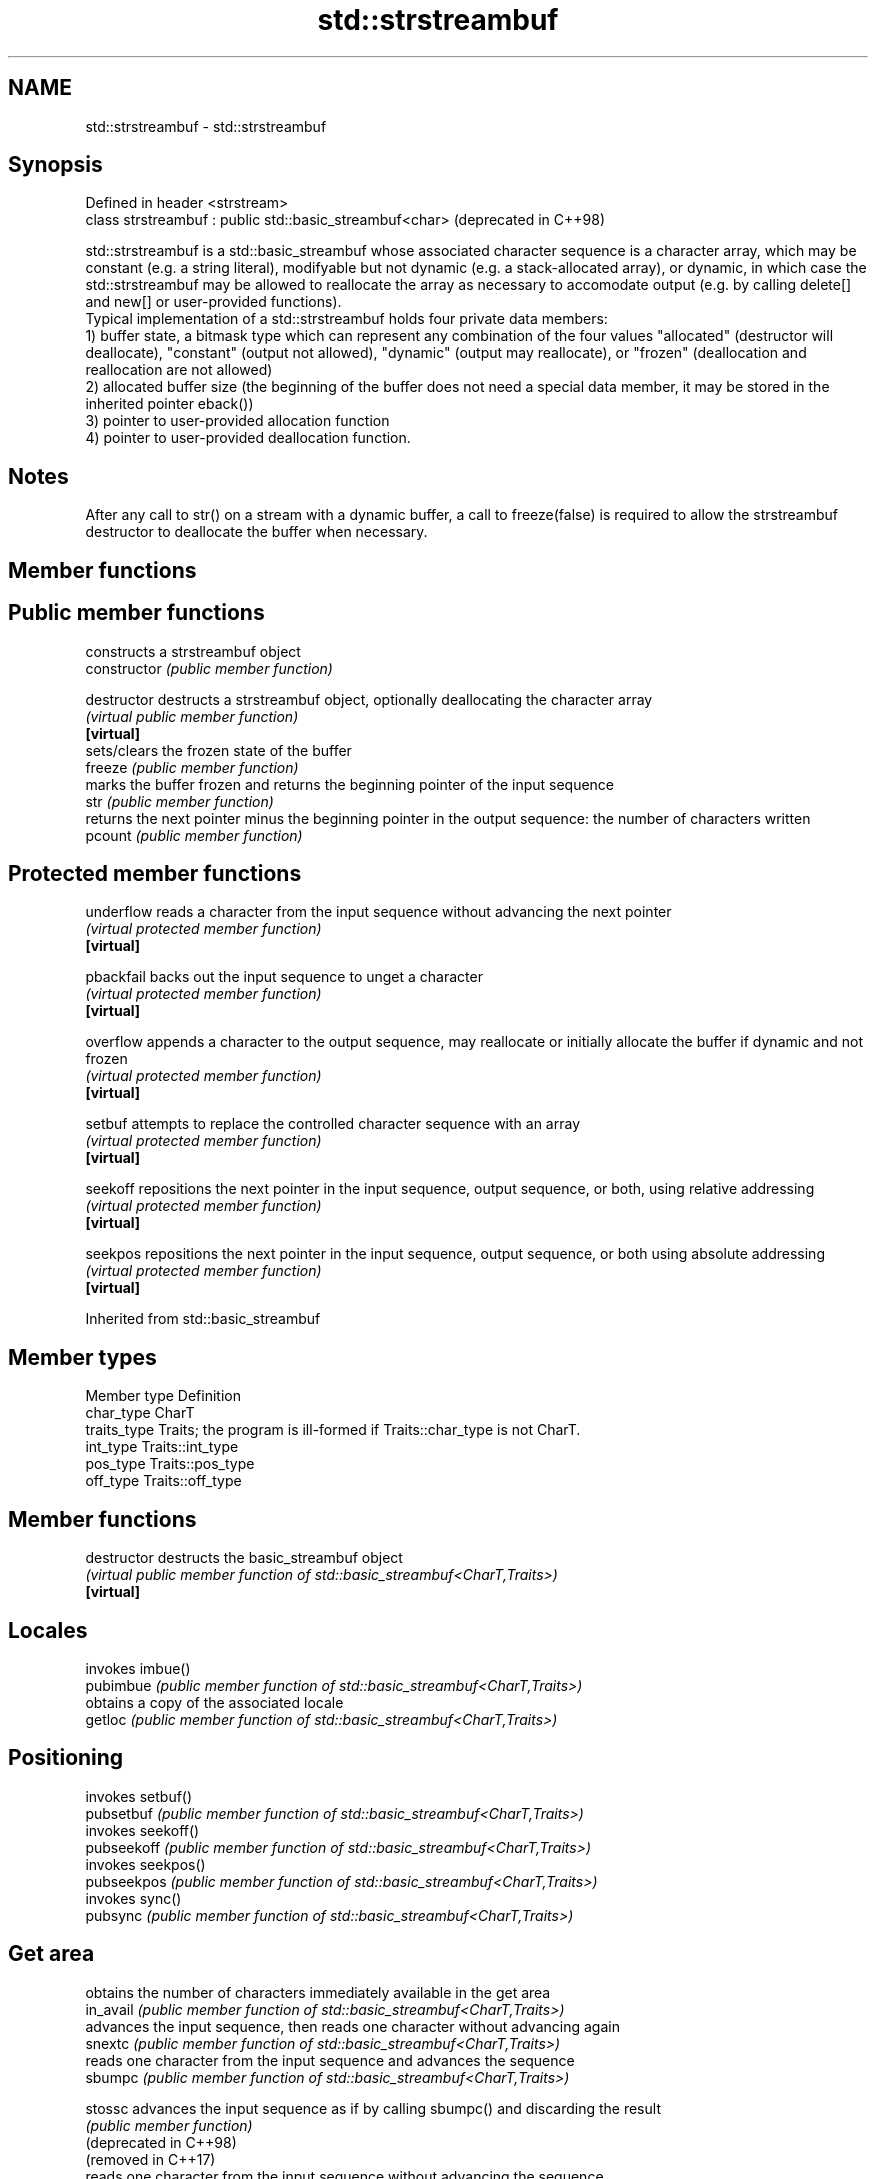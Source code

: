 .TH std::strstreambuf 3 "2020.03.24" "http://cppreference.com" "C++ Standard Libary"
.SH NAME
std::strstreambuf \- std::strstreambuf

.SH Synopsis

  Defined in header <strstream>
  class strstreambuf : public std::basic_streambuf<char>  (deprecated in C++98)

  std::strstreambuf is a std::basic_streambuf whose associated character sequence is a character array, which may be constant (e.g. a string literal), modifyable but not dynamic (e.g. a stack-allocated array), or dynamic, in which case the std::strstreambuf may be allowed to reallocate the array as necessary to accomodate output (e.g. by calling delete[] and new[] or user-provided functions).
  Typical implementation of a std::strstreambuf holds four private data members:
  1) buffer state, a bitmask type which can represent any combination of the four values "allocated" (destructor will deallocate), "constant" (output not allowed), "dynamic" (output may reallocate), or "frozen" (deallocation and reallocation are not allowed)
  2) allocated buffer size (the beginning of the buffer does not need a special data member, it may be stored in the inherited pointer eback())
  3) pointer to user-provided allocation function
  4) pointer to user-provided deallocation function.

.SH Notes

  After any call to str() on a stream with a dynamic buffer, a call to freeze(false) is required to allow the strstreambuf destructor to deallocate the buffer when necessary.

.SH Member functions



.SH Public member functions

                constructs a strstreambuf object
  constructor   \fI(public member function)\fP

  destructor    destructs a strstreambuf object, optionally deallocating the character array
                \fI(virtual public member function)\fP
  \fB[virtual]\fP
                sets/clears the frozen state of the buffer
  freeze        \fI(public member function)\fP
                marks the buffer frozen and returns the beginning pointer of the input sequence
  str           \fI(public member function)\fP
                returns the next pointer minus the beginning pointer in the output sequence: the number of characters written
  pcount        \fI(public member function)\fP

.SH Protected member functions


  underflow     reads a character from the input sequence without advancing the next pointer
                \fI(virtual protected member function)\fP
  \fB[virtual]\fP

  pbackfail     backs out the input sequence to unget a character
                \fI(virtual protected member function)\fP
  \fB[virtual]\fP

  overflow      appends a character to the output sequence, may reallocate or initially allocate the buffer if dynamic and not frozen
                \fI(virtual protected member function)\fP
  \fB[virtual]\fP

  setbuf        attempts to replace the controlled character sequence with an array
                \fI(virtual protected member function)\fP
  \fB[virtual]\fP

  seekoff       repositions the next pointer in the input sequence, output sequence, or both, using relative addressing
                \fI(virtual protected member function)\fP
  \fB[virtual]\fP

  seekpos       repositions the next pointer in the input sequence, output sequence, or both using absolute addressing
                \fI(virtual protected member function)\fP
  \fB[virtual]\fP


  Inherited from std::basic_streambuf


.SH Member types


  Member type Definition
  char_type   CharT
  traits_type Traits; the program is ill-formed if Traits::char_type is not CharT.
  int_type    Traits::int_type
  pos_type    Traits::pos_type
  off_type    Traits::off_type


.SH Member functions



  destructor            destructs the basic_streambuf object
                        \fI(virtual public member function of std::basic_streambuf<CharT,Traits>)\fP
  \fB[virtual]\fP

.SH Locales

                        invokes imbue()
  pubimbue              \fI(public member function of std::basic_streambuf<CharT,Traits>)\fP
                        obtains a copy of the associated locale
  getloc                \fI(public member function of std::basic_streambuf<CharT,Traits>)\fP

.SH Positioning

                        invokes setbuf()
  pubsetbuf             \fI(public member function of std::basic_streambuf<CharT,Traits>)\fP
                        invokes seekoff()
  pubseekoff            \fI(public member function of std::basic_streambuf<CharT,Traits>)\fP
                        invokes seekpos()
  pubseekpos            \fI(public member function of std::basic_streambuf<CharT,Traits>)\fP
                        invokes sync()
  pubsync               \fI(public member function of std::basic_streambuf<CharT,Traits>)\fP

.SH Get area

                        obtains the number of characters immediately available in the get area
  in_avail              \fI(public member function of std::basic_streambuf<CharT,Traits>)\fP
                        advances the input sequence, then reads one character without advancing again
  snextc                \fI(public member function of std::basic_streambuf<CharT,Traits>)\fP
                        reads one character from the input sequence and advances the sequence
  sbumpc                \fI(public member function of std::basic_streambuf<CharT,Traits>)\fP

  stossc                advances the input sequence as if by calling sbumpc() and discarding the result
                        \fI(public member function)\fP
  (deprecated in C++98)
  (removed in C++17)
                        reads one character from the input sequence without advancing the sequence
  sgetc                 \fI(public member function of std::basic_streambuf<CharT,Traits>)\fP
                        invokes xsgetn()
  sgetn                 \fI(public member function of std::basic_streambuf<CharT,Traits>)\fP

.SH Put area

                        writes one character to the put area and advances the next pointer
  sputc                 \fI(public member function of std::basic_streambuf<CharT,Traits>)\fP
                        invokes xsputn()
  sputn                 \fI(public member function of std::basic_streambuf<CharT,Traits>)\fP

.SH Putback

                        puts one character back in the input sequence
  sputbackc             \fI(public member function of std::basic_streambuf<CharT,Traits>)\fP
                        moves the next pointer in the input sequence back by one
  sungetc               \fI(public member function of std::basic_streambuf<CharT,Traits>)\fP


.SH Protected member functions


                constructs a basic_streambuf object
  constructor   \fI(protected member function)\fP

  operator=     replaces a basic_streambuf object
                \fI(protected member function)\fP
  \fI(C++11)\fP

  swap          swaps two basic_streambuf objects
                \fI(protected member function)\fP
  \fI(C++11)\fP

.SH Locales


  imbue         changes the associated locale
                \fI(virtual protected member function of std::basic_streambuf<CharT,Traits>)\fP
  \fB[virtual]\fP

.SH Positioning


  setbuf        replaces the buffer with user-defined array, if permitted
                \fI(virtual protected member function of std::basic_streambuf<CharT,Traits>)\fP
  \fB[virtual]\fP

  seekoff       repositions the next pointer in the input sequence, output sequence, or both, using relative addressing
                \fI(virtual protected member function of std::basic_streambuf<CharT,Traits>)\fP
  \fB[virtual]\fP

  seekpos       repositions the next pointer in the input sequence, output sequence, or both using absolute addressing
                \fI(virtual protected member function of std::basic_streambuf<CharT,Traits>)\fP
  \fB[virtual]\fP

  sync          synchronizes the buffers with the associated character sequence
                \fI(virtual protected member function of std::basic_streambuf<CharT,Traits>)\fP
  \fB[virtual]\fP

.SH Get area


  showmanyc     obtains the number of characters available for input in the associated input sequence, if known
                \fI(virtual protected member function of std::basic_streambuf<CharT,Traits>)\fP
  \fB[virtual]\fP

  underflow     reads characters from the associated input sequence to the get area
                \fI(virtual protected member function of std::basic_streambuf<CharT,Traits>)\fP
  \fB[virtual]\fP

  uflow         reads characters from the associated input sequence to the get area and advances the next pointer
                \fI(virtual protected member function of std::basic_streambuf<CharT,Traits>)\fP
  \fB[virtual]\fP

  xsgetn        reads multiple characters from the input sequence
                \fI(virtual protected member function of std::basic_streambuf<CharT,Traits>)\fP
  \fB[virtual]\fP

  eback         returns a pointer to the beginning, current character and the end of the get area
  gptr          \fI(protected member function)\fP
  egptr
                advances the next pointer in the input sequence
  gbump         \fI(protected member function)\fP
                repositions the beginning, next, and end pointers of the input sequence
  setg          \fI(protected member function)\fP

.SH Put area


  xsputn        writes multiple characters to the output sequence
                \fI(virtual protected member function of std::basic_streambuf<CharT,Traits>)\fP
  \fB[virtual]\fP

  overflow      writes characters to the associated output sequence from the put area
                \fI(virtual protected member function of std::basic_streambuf<CharT,Traits>)\fP
  \fB[virtual]\fP

  pbase         returns a pointer to the beginning, current character and the end of the put area
  pptr          \fI(protected member function)\fP
  epptr
                advances the next pointer of the output sequence
  pbump         \fI(protected member function)\fP
                repositions the beginning, next, and end pointers of the output sequence
  setp          \fI(protected member function)\fP

.SH Putback


  pbackfail     puts a character back into the input sequence, possibly modifying the input sequence
                \fI(virtual protected member function of std::basic_streambuf<CharT,Traits>)\fP
  \fB[virtual]\fP




